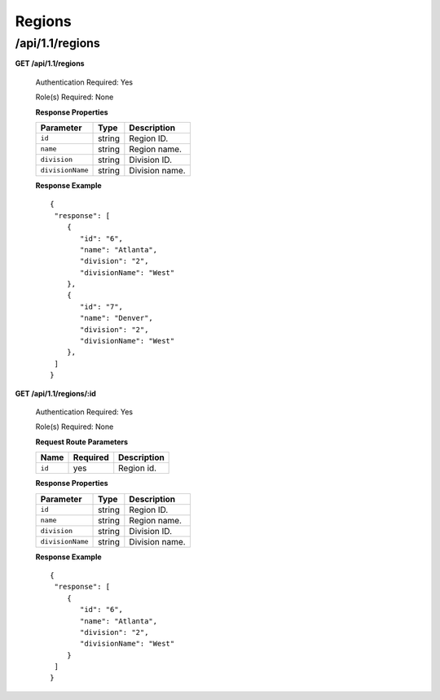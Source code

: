 .. 
.. Copyright 2015 Comcast Cable Communications Management, LLC
.. 
.. Licensed under the Apache License, Version 2.0 (the "License");
.. you may not use this file except in compliance with the License.
.. You may obtain a copy of the License at
.. 
..     http://www.apache.org/licenses/LICENSE-2.0
.. 
.. Unless required by applicable law or agreed to in writing, software
.. distributed under the License is distributed on an "AS IS" BASIS,
.. WITHOUT WARRANTIES OR CONDITIONS OF ANY KIND, either express or implied.
.. See the License for the specific language governing permissions and
.. limitations under the License.
.. 

.. _to-api-v11-region:

Regions
=======

.. _to-api-v11-regions-route:

/api/1.1/regions
++++++++++++++++

**GET /api/1.1/regions**

  Authentication Required: Yes

  Role(s) Required: None

  **Response Properties**

  +----------------------+--------+------------------------------------------------+
  | Parameter            | Type   | Description                                    |
  +======================+========+================================================+
  |``id``                | string | Region ID.                                     |
  +----------------------+--------+------------------------------------------------+
  |``name``              | string | Region name.                                   |
  +----------------------+--------+------------------------------------------------+
  |``division``          | string | Division ID.                                   |
  +----------------------+--------+------------------------------------------------+
  |``divisionName``      | string | Division name.                                 |
  +----------------------+--------+------------------------------------------------+

  **Response Example** ::

    {
     "response": [
        {
           "id": "6",
           "name": "Atlanta",
           "division": "2",
           "divisionName": "West"
        },
        {
           "id": "7",
           "name": "Denver",
           "division": "2",
           "divisionName": "West"
        },
     ]
    }


**GET /api/1.1/regions/:id**

  Authentication Required: Yes

  Role(s) Required: None

  **Request Route Parameters**

  +-----------+----------+---------------------------------------------+
  |   Name    | Required |                Description                  |
  +===========+==========+=============================================+
  |   ``id``  |   yes    | Region id.                                  |
  +-----------+----------+---------------------------------------------+

  **Response Properties**

  +----------------------+--------+------------------------------------------------+
  | Parameter            | Type   | Description                                    |
  +======================+========+================================================+
  |``id``                | string | Region ID.                                     |
  +----------------------+--------+------------------------------------------------+
  |``name``              | string | Region name.                                   |
  +----------------------+--------+------------------------------------------------+
  |``division``          | string | Division ID.                                   |
  +----------------------+--------+------------------------------------------------+
  |``divisionName``      | string | Division name.                                 |
  +----------------------+--------+------------------------------------------------+

  **Response Example** ::

    {
     "response": [
        {
           "id": "6",
           "name": "Atlanta",
           "division": "2",
           "divisionName": "West"
        }
     ]
    }


